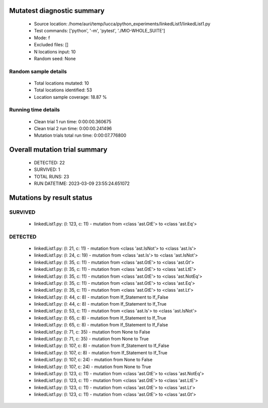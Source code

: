Mutatest diagnostic summary
===========================
 - Source location: /home/auri/temp/lucca/python_experiments/linkedList1/linkedList1.py
 - Test commands: ['python', '-m', 'pytest', './MIO-WHOLE_SUITE']
 - Mode: f
 - Excluded files: []
 - N locations input: 10
 - Random seed: None

Random sample details
---------------------
 - Total locations mutated: 10
 - Total locations identified: 53
 - Location sample coverage: 18.87 %


Running time details
--------------------
 - Clean trial 1 run time: 0:00:00.360675
 - Clean trial 2 run time: 0:00:00.241496
 - Mutation trials total run time: 0:00:07.776800

Overall mutation trial summary
==============================
 - DETECTED: 22
 - SURVIVED: 1
 - TOTAL RUNS: 23
 - RUN DATETIME: 2023-03-09 23:55:24.651072


Mutations by result status
==========================


SURVIVED
--------
 - linkedList1.py: (l: 123, c: 11) - mutation from <class 'ast.GtE'> to <class 'ast.Eq'>


DETECTED
--------
 - linkedList1.py: (l: 21, c: 11) - mutation from <class 'ast.IsNot'> to <class 'ast.Is'>
 - linkedList1.py: (l: 24, c: 19) - mutation from <class 'ast.Is'> to <class 'ast.IsNot'>
 - linkedList1.py: (l: 35, c: 11) - mutation from <class 'ast.GtE'> to <class 'ast.Gt'>
 - linkedList1.py: (l: 35, c: 11) - mutation from <class 'ast.GtE'> to <class 'ast.LtE'>
 - linkedList1.py: (l: 35, c: 11) - mutation from <class 'ast.GtE'> to <class 'ast.NotEq'>
 - linkedList1.py: (l: 35, c: 11) - mutation from <class 'ast.GtE'> to <class 'ast.Eq'>
 - linkedList1.py: (l: 35, c: 11) - mutation from <class 'ast.GtE'> to <class 'ast.Lt'>
 - linkedList1.py: (l: 44, c: 8) - mutation from If_Statement to If_False
 - linkedList1.py: (l: 44, c: 8) - mutation from If_Statement to If_True
 - linkedList1.py: (l: 53, c: 11) - mutation from <class 'ast.Is'> to <class 'ast.IsNot'>
 - linkedList1.py: (l: 65, c: 8) - mutation from If_Statement to If_True
 - linkedList1.py: (l: 65, c: 8) - mutation from If_Statement to If_False
 - linkedList1.py: (l: 71, c: 35) - mutation from None to False
 - linkedList1.py: (l: 71, c: 35) - mutation from None to True
 - linkedList1.py: (l: 107, c: 8) - mutation from If_Statement to If_False
 - linkedList1.py: (l: 107, c: 8) - mutation from If_Statement to If_True
 - linkedList1.py: (l: 107, c: 24) - mutation from None to False
 - linkedList1.py: (l: 107, c: 24) - mutation from None to True
 - linkedList1.py: (l: 123, c: 11) - mutation from <class 'ast.GtE'> to <class 'ast.NotEq'>
 - linkedList1.py: (l: 123, c: 11) - mutation from <class 'ast.GtE'> to <class 'ast.LtE'>
 - linkedList1.py: (l: 123, c: 11) - mutation from <class 'ast.GtE'> to <class 'ast.Lt'>
 - linkedList1.py: (l: 123, c: 11) - mutation from <class 'ast.GtE'> to <class 'ast.Gt'>